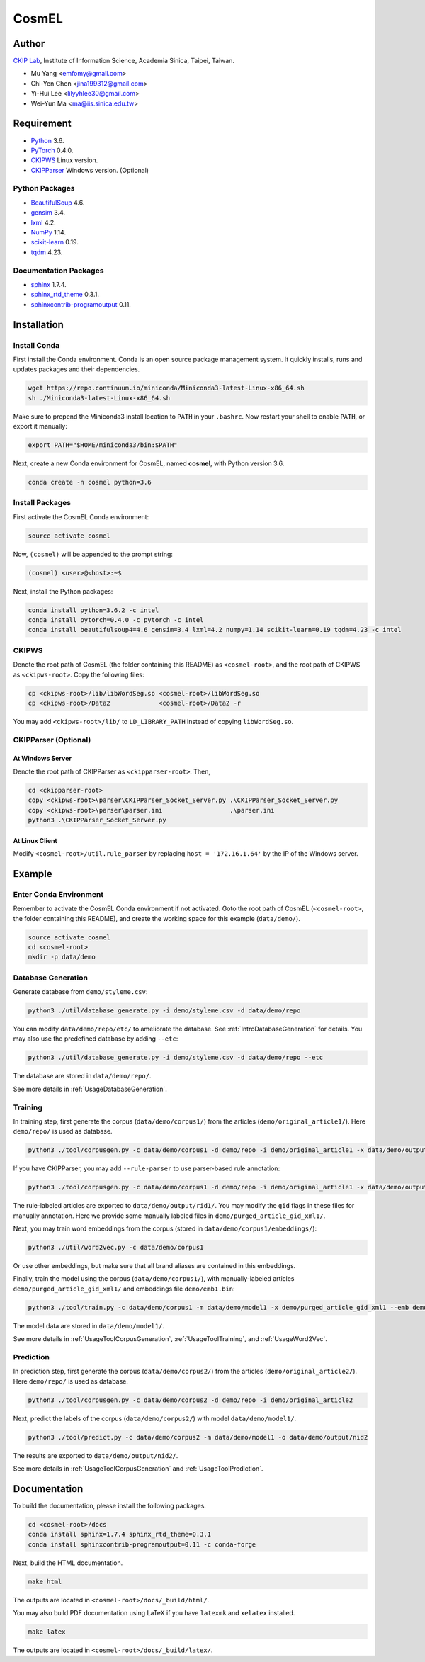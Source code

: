 CosmEL
======


Author
------

`CKIP Lab <http://ckip.iis.sinica.edu.tw/>`_, Institute of Information Science, Academia Sinica, Taipei, Taiwan.

* Mu Yang      <emfomy@gmail.com>
* Chi-Yen Chen <jina199312@gmail.com>
* Yi-Hui Lee   <lilyyhlee30@gmail.com>
* Wei-Yun Ma   <ma@iis.sinica.edu.tw>


Requirement
-----------

* `Python <http://www.python.org/>`_ 3.6.
* `PyTorch <http://pytorch.org/>`_ 0.4.0.
* `CKIPWS <http://otl.sinica.edu.tw/index.php?t=9&group_id=25&article_id=408>`_ Linux version.
* `CKIPParser <http://otl.sinica.edu.tw/index.php?t=9&group_id=25&article_id=1653>`_ Windows version. (Optional)

Python Packages
^^^^^^^^^^^^^^^
* `BeautifulSoup <http://www.crummy.com/software/BeautifulSoup/>`_ 4.6.
* `gensim <https://radimrehurek.com/gensim/>`_ 3.4.
* `lxml <http://lxml.de/>`_ 4.2.
* `NumPy <http://numpy.scipy.org/>`_ 1.14.
* `scikit-learn <http://scikit-learn.org/>`_ 0.19.
* `tqdm <https://pypi.org/project/tqdm/>`_ 4.23.

Documentation Packages
^^^^^^^^^^^^^^^^^^^^^^
* `sphinx <http://www.sphinx-doc.org/>`_ 1.7.4.
* `sphinx_rtd_theme <https://github.com/rtfd/sphinx_rtd_theme/>`_ 0.3.1.
* `sphinxcontrib-programoutput <https://bitbucket.org/birkenfeld/sphinx-contrib>`_ 0.11.


Installation
------------

Install Conda
^^^^^^^^^^^^^

First install the Conda environment. Conda is an open source package management system. It quickly installs, runs and updates packages and their dependencies.

.. code-block:: bash

   wget https://repo.continuum.io/miniconda/Miniconda3-latest-Linux-x86_64.sh
   sh ./Miniconda3-latest-Linux-x86_64.sh

Make sure to prepend the Miniconda3 install location to ``PATH`` in your ``.bashrc``. Now restart your shell to enable ``PATH``, or export it manually:

.. code-block:: bash

   export PATH="$HOME/miniconda3/bin:$PATH"

Next, create a new Conda environment for CosmEL, named **cosmel**, with Python version 3.6.

.. code-block:: bash

   conda create -n cosmel python=3.6


Install Packages
^^^^^^^^^^^^^^^^

First activate the CosmEL Conda environment:

.. code-block:: bash

   source activate cosmel

Now, ``(cosmel)`` will be appended to the prompt string:

.. code-block:: console

   (cosmel) <user>@<host>:~$

Next, install the Python packages:

.. code-block:: bash

   conda install python=3.6.2 -c intel
   conda install pytorch=0.4.0 -c pytorch -c intel
   conda install beautifulsoup4=4.6 gensim=3.4 lxml=4.2 numpy=1.14 scikit-learn=0.19 tqdm=4.23 -c intel


CKIPWS
^^^^^^

Denote the root path of CosmEL (the folder containing this README) as ``<cosmel-root>``, and the root path of CKIPWS as ``<ckipws-root>``. Copy the following files:

.. code-block:: bash

   cp <ckipws-root>/lib/libWordSeg.so <cosmel-root>/libWordSeg.so
   cp <ckipws-root>/Data2             <cosmel-root>/Data2 -r

You may add ``<ckipws-root>/lib/`` to ``LD_LIBRARY_PATH`` instead of copying ``libWordSeg.so``.


CKIPParser (Optional)
^^^^^^^^^^^^^^^^^^^^^

At Windows Server
"""""""""""""""""

Denote the root path of CKIPParser as ``<ckipparser-root>``. Then,

.. code-block:: bat

   cd <ckipparser-root>
   copy <ckipws-root>\parser\CKIPParser_Socket_Server.py .\CKIPParser_Socket_Server.py
   copy <ckipws-root>\parser\parser.ini                  .\parser.ini
   python3 .\CKIPParser_Socket_Server.py


At Linux Client
"""""""""""""""

Modify ``<cosmel-root>/util.rule_parser`` by replacing ``host = '172.16.1.64'`` by the IP of the Windows server.


Example
-------

Enter Conda Environment
^^^^^^^^^^^^^^^^^^^^^^^

Remember to activate the CosmEL Conda environment if not activated. Goto the root path of CosmEL (``<cosmel-root>``, the folder containing this README), and create the working space for this example (``data/demo/``).

.. code-block:: bash

   source activate cosmel
   cd <cosmel-root>
   mkdir -p data/demo


Database Generation
^^^^^^^^^^^^^^^^^^^

Generate database from ``demo/styleme.csv``:

.. code-block:: bash

   python3 ./util/database_generate.py -i demo/styleme.csv -d data/demo/repo

You can modify ``data/demo/repo/etc/`` to ameliorate the database. See :ref:`IntroDatabaseGeneration` for details. You may also use the predefined database by adding ``--etc``:

.. code-block:: bash

   python3 ./util/database_generate.py -i demo/styleme.csv -d data/demo/repo --etc

The database are stored in ``data/demo/repo/``.

See more details in :ref:`UsageDatabaseGeneration`.


Training
^^^^^^^^

In training step, first generate the corpus (``data/demo/corpus1/``) from the articles (``demo/original_article1/``). Here ``demo/repo/`` is used as database.

.. code-block:: bash

   python3 ./tool/corpusgen.py -c data/demo/corpus1 -d demo/repo -i demo/original_article1 -x data/demo/output/rid1

If you have CKIPParser, you may add ``--rule-parser`` to use parser-based rule annotation:

.. code-block:: bash

   python3 ./tool/corpusgen.py -c data/demo/corpus1 -d demo/repo -i demo/original_article1 -x data/demo/output/rid1 --rule-parser

The rule-labeled articles are exported to ``data/demo/output/rid1/``. You may modify the ``gid`` flags in these files for manually annotation. Here we provide some manually labeled files in ``demo/purged_article_gid_xml1/``.

Next, you may train word embeddings from the corpus (stored in ``data/demo/corpus1/embeddings/``):

.. code-block:: bash

   python3 ./util/word2vec.py -c data/demo/corpus1


Or use other embeddings, but make sure that all brand aliases are contained in this embeddings.

Finally, train the model using the corpus (``data/demo/corpus1/``), with manually-labeled articles ``demo/purged_article_gid_xml1/`` and embeddings file ``demo/emb1.bin``:

.. code-block:: bash

   python3 ./tool/train.py -c data/demo/corpus1 -m data/demo/model1 -x demo/purged_article_gid_xml1 --emb demo/emb1.bin

The model data are stored in ``data/demo/model1/``.

See more details in :ref:`UsageToolCorpusGeneration`, :ref:`UsageToolTraining`, and :ref:`UsageWord2Vec`.


Prediction
^^^^^^^^^^

In prediction step, first generate the corpus (``data/demo/corpus2/``) from the articles (``demo/original_article2/``). Here ``demo/repo/`` is used as database.

.. code-block:: bash

   python3 ./tool/corpusgen.py -c data/demo/corpus2 -d demo/repo -i demo/original_article2

Next, predict the labels of the corpus (``data/demo/corpus2/``) with model ``data/demo/model1/``.

.. code-block:: bash

   python3 ./tool/predict.py -c data/demo/corpus2 -m data/demo/model1 -o data/demo/output/nid2

The results are exported to ``data/demo/output/nid2/``.

See more details in :ref:`UsageToolCorpusGeneration` and :ref:`UsageToolPrediction`.


Documentation
-------------

To build the documentation, please install the following packages.

.. code-block:: bash

   cd <cosmel-root>/docs
   conda install sphinx=1.7.4 sphinx_rtd_theme=0.3.1
   conda install sphinxcontrib-programoutput=0.11 -c conda-forge

Next, build the HTML documentation.

.. code-block:: bash

   make html

The outputs are located in ``<cosmel-root>/docs/_build/html/``.

You may also build PDF documentation using LaTeX if you have ``latexmk`` and ``xelatex`` installed.

.. code-block:: bash

   make latex

The outputs are located in ``<cosmel-root>/docs/_build/latex/``.
